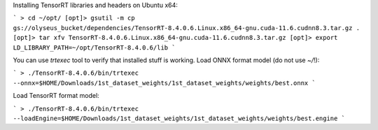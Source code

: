 Installing TensorRT libraries and headers on Ubuntu x64:

```
> cd ~/opt/
[opt]> gsutil -m cp gs://olyseus_bucket/dependencies/TensorRT-8.4.0.6.Linux.x86_64-gnu.cuda-11.6.cudnn8.3.tar.gz .
[opt]> tar xfv TensorRT-8.4.0.6.Linux.x86_64-gnu.cuda-11.6.cudnn8.3.tar.gz
[opt]> export LD_LIBRARY_PATH=~/opt/TensorRT-8.4.0.6/lib
```

You can use `trtexec` tool to verify that installed stuff is working. Load ONNX format model (do not use `~/`!):

```
> ./TensorRT-8.4.0.6/bin/trtexec --onnx=$HOME/Downloads/1st_dataset_weights/1st_dataset_weights/weights/best.onnx
```

Load TensorRT format model:

```
> ./TensorRT-8.4.0.6/bin/trtexec --loadEngine=$HOME/Downloads/1st_dataset_weights/1st_dataset_weights/weights/best.engine
```
